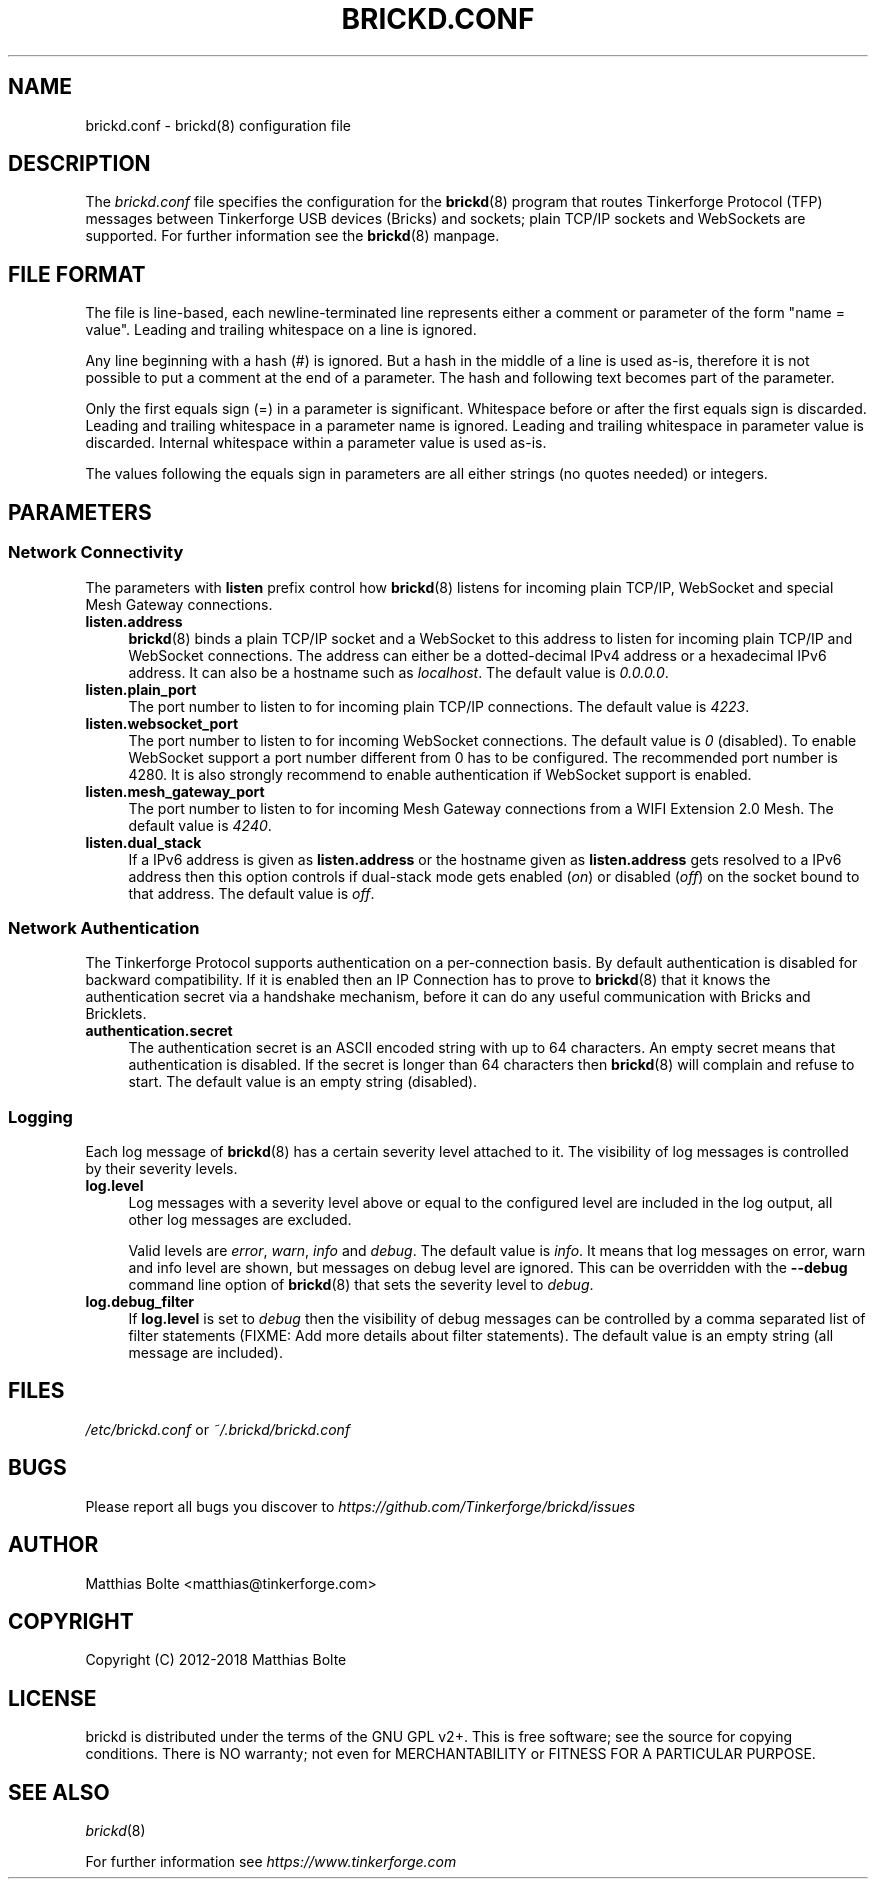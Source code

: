 .\" Process this file with: groff -man -Tascii brickd.conf.5
.TH BRICKD.CONF 5 2017-10-11 Tinkerforge
.\" Turn off justification for nroff. Always turn off hyphenation.
.if n .ad l
.nh
.SH NAME
brickd.conf \- brickd(8) configuration file
.SH DESCRIPTION
The
.I brickd.conf
file specifies the configuration for the
.BR brickd (8)
program that routes Tinkerforge Protocol (TFP) messages between Tinkerforge
USB devices (Bricks) and sockets; plain TCP/IP sockets and WebSockets are
supported. For further information see the
.BR brickd (8)
manpage.
.SH "FILE FORMAT"
The file is line-based, each newline-terminated line represents either a
comment or parameter of the form "name = value". Leading and trailing
whitespace on a line is ignored.

Any line beginning with a hash (#) is ignored. But a hash in the middle of a
line is used as-is, therefore it is not possible to put a comment at the end
of a parameter. The hash and following text becomes part of the parameter.

Only the first equals sign (=) in a parameter is significant. Whitespace before
or after the first equals sign is discarded. Leading and trailing whitespace in
a parameter name is ignored. Leading and trailing whitespace in parameter value
is discarded. Internal whitespace within a parameter value is used as-is.

The values following the equals sign in parameters are all either strings (no
quotes needed) or integers.
.SH PARAMETERS
.SS Network Connectivity
The parameters with
.B listen
prefix control how
.BR brickd (8)
listens for incoming plain TCP/IP, WebSocket and special Mesh Gateway
connections.
.IP "\fBlisten.address\fR" 4
.BR brickd (8)
binds a plain TCP/IP socket and a WebSocket to this address to listen for
incoming plain TCP/IP and WebSocket connections. The address can either be a
dotted-decimal IPv4 address or a hexadecimal IPv6 address. It can also be a
hostname such as \fIlocalhost\fR. The default value is \fI0.0.0.0\fR.
.IP "\fBlisten.plain_port\fR" 4
The port number to listen to for incoming plain TCP/IP connections. The default
value is \fI4223\fR.
.IP "\fBlisten.websocket_port\fR" 4
The port number to listen to for incoming WebSocket connections. The default
value is \fI0\fR (disabled). To enable WebSocket support a port number different
from 0 has to be configured. The recommended port number is 4280. It is also
strongly recommend to enable authentication if WebSocket support is enabled.
.IP "\fBlisten.mesh_gateway_port\fR" 4
The port number to listen to for incoming Mesh Gateway connections from a WIFI
Extension 2.0 Mesh. The default value is \fI4240\fR.
.IP "\fBlisten.dual_stack\fR" 4
If a IPv6 address is given as
.B listen.address
or the hostname given as
.B listen.address
gets resolved to a IPv6 address then this option controls if dual-stack mode
gets enabled (\fIon\fR) or disabled (\fIoff\fR) on the socket bound to that
address. The default value is \fIoff\fR.
.SS Network Authentication
The Tinkerforge Protocol supports authentication on a per-connection basis.
By default authentication is disabled for backward compatibility. If it is
enabled then an IP Connection has to prove to
.BR brickd (8)
that it knows the authentication secret via a handshake mechanism, before it
can do any useful communication with Bricks and Bricklets.
.IP "\fBauthentication.secret\fR" 4
The authentication secret is an ASCII encoded string with up to 64 characters.
An empty secret means that authentication is disabled. If the secret is longer
than 64 characters then
.BR brickd (8)
will complain and refuse to start. The default value is an empty string
(disabled).
.SS Logging
Each log message of
.BR brickd (8)
has a certain severity level attached to it. The visibility of log messages is
controlled by their severity levels.
.IP "\fBlog.level\fR" 4
Log messages with a severity level above or equal to the configured level are
included in the log output, all other log messages are excluded.

Valid levels are \fIerror\fR, \fIwarn\fR, \fIinfo\fR and \fIdebug\fR. The
default value is \fIinfo\fR. It means that log messages on error, warn and info
level are shown, but messages on debug level are ignored. This can be
overridden with the
.B --debug
command line option of \fBbrickd\fR(8) that sets the severity level to
\fIdebug\fR.
.IP "\fBlog.debug_filter\fR" 4
If \fBlog.level\fR is set to \fIdebug\fR then the visibility of debug
messages can be controlled by a comma separated list of filter statements
(FIXME: Add more details about filter statements). The default value is an
empty string (all message are included).
.SH FILES
\fI/etc/brickd.conf\fR or \fI~/.brickd/brickd.conf\fR
.SH BUGS
Please report all bugs you discover to
\fI\%https://github.com/Tinkerforge/brickd/issues\fR
.SH AUTHOR
Matthias Bolte <matthias@tinkerforge.com>
.SH COPYRIGHT
Copyright (C) 2012-2018 Matthias Bolte
.SH LICENSE
brickd is distributed under the terms of the GNU GPL v2+. This is free
software; see the source for copying conditions. There is NO warranty;
not even for MERCHANTABILITY or FITNESS FOR A PARTICULAR PURPOSE.
.SH "SEE ALSO"
.IR brickd (8)

For further information see \fI\%https://www.tinkerforge.com\fR
